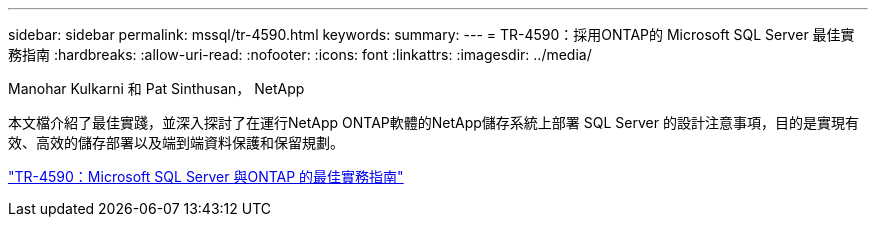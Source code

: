 ---
sidebar: sidebar 
permalink: mssql/tr-4590.html 
keywords:  
summary:  
---
= TR-4590：採用ONTAP的 Microsoft SQL Server 最佳實務指南
:hardbreaks:
:allow-uri-read: 
:nofooter: 
:icons: font
:linkattrs: 
:imagesdir: ../media/


Manohar Kulkarni 和 Pat Sinthusan， NetApp

[role="lead"]
本文檔介紹了最佳實踐，並深入探討了在運行NetApp ONTAP軟體的NetApp儲存系統上部署 SQL Server 的設計注意事項，目的是實現有效、高效的儲存部署以及端到端資料保護和保留規劃。

link:https://www.netapp.com/pdf.html?item=/media/8585-tr4590.pdf["TR-4590：Microsoft SQL Server 與ONTAP 的最佳實務指南"^]
